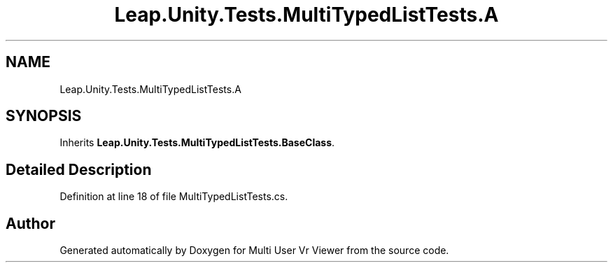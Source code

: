 .TH "Leap.Unity.Tests.MultiTypedListTests.A" 3 "Sat Jul 20 2019" "Version https://github.com/Saurabhbagh/Multi-User-VR-Viewer--10th-July/" "Multi User Vr Viewer" \" -*- nroff -*-
.ad l
.nh
.SH NAME
Leap.Unity.Tests.MultiTypedListTests.A
.SH SYNOPSIS
.br
.PP
.PP
Inherits \fBLeap\&.Unity\&.Tests\&.MultiTypedListTests\&.BaseClass\fP\&.
.SH "Detailed Description"
.PP 
Definition at line 18 of file MultiTypedListTests\&.cs\&.

.SH "Author"
.PP 
Generated automatically by Doxygen for Multi User Vr Viewer from the source code\&.
